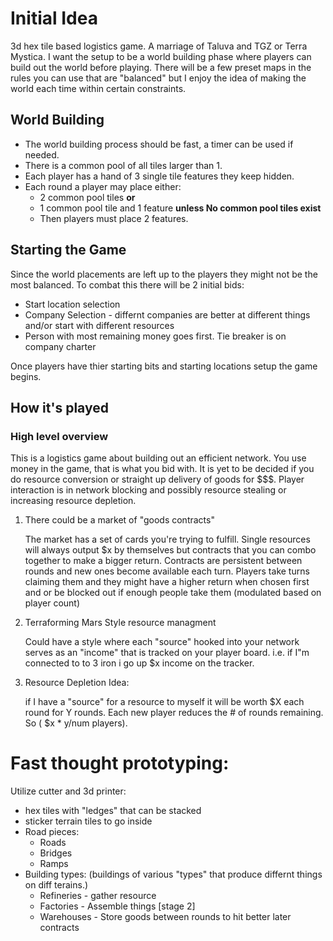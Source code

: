 * Initial Idea
3d hex tile based  logistics game. A marriage of Taluva and TGZ or Terra Mystica. I want the setup to be a world building phase where players can build out the world before playing. There will be a few preset maps in the rules you can use that are "balanced" but I enjoy the idea of making the world each time within certain constraints.

** World Building
- The world building process should be fast, a timer can be used if needed.
- There is a common pool of all tiles larger than 1. 
- Each player has a hand of 3 single tile features they keep hidden.
- Each round a player may place either:
  - 2 common pool tiles
   *or*
  - 1 common pool tile and 1 feature
   *unless No common pool tiles exist*
  - Then players must place 2 features.
    
** Starting the Game
Since the world placements are left up to the players they might not be the most balanced. To combat this there will be 2 initial bids:
- Start location selection
- Company Selection - differnt companies are better at different things and/or start with different resources
- Person with most remaining money goes first. Tie breaker is on company charter

Once players have thier starting bits and starting locations setup the game begins.

** How it's played
*** High level overview
This is a logistics game about building out an efficient network. You use money in the game, that is what you bid with. It is yet to be decided if you do resource conversion or straight up delivery of goods for $$$. Player interaction is in network blocking and possibly resource stealing or increasing resource depletion.
**** There could be a market of "goods contracts"
The market has a set of cards you're trying to fulfill. Single resources will always output $x by themselves but contracts that you can combo together to make a bigger return. Contracts are persistent between rounds and new ones become available each turn. Players take turns claiming them and they might have a higher return when chosen first and or be blocked out if enough people take them (modulated based on player count)
**** Terraforming Mars Style resource managment
Could have a style where each "source" hooked into your network serves as an "income" that is tracked on your player board. i.e. if I"m connected to to 3 iron i go up $x income on the tracker. 
**** Resource Depletion Idea:
if I have a "source" for a resource to myself it will be worth $X each round for Y rounds. Each new player reduces the # of rounds remaining. So ( $x * y/num players).


* Fast thought prototyping:
Utilize cutter and 3d printer:
- hex tiles with "ledges" that can be stacked
- sticker terrain tiles to go inside
- Road pieces:
  - Roads
  - Bridges
  - Ramps
- Building types: (buildings of various "types" that produce differnt things on diff terains.)
  - Refineries - gather resource
  - Factories - Assemble things [stage 2]
  - Warehouses - Store goods between rounds to hit better later contracts



